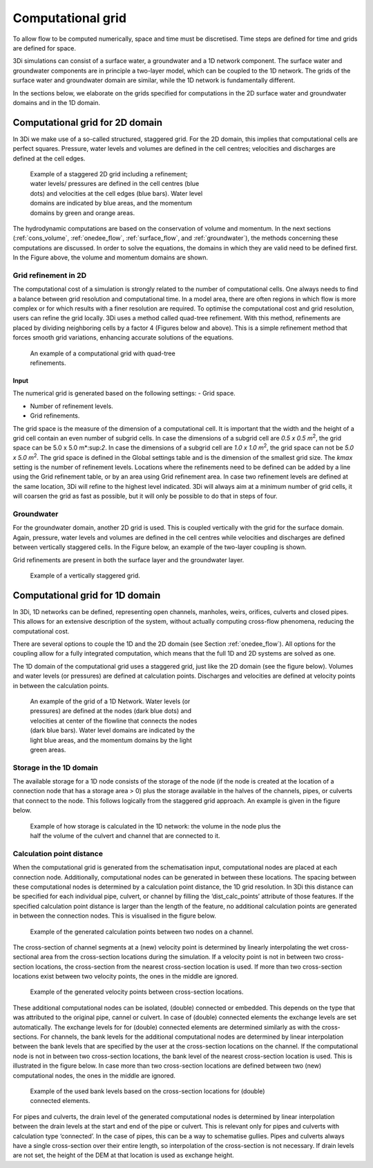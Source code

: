.. _computational_grid:

Computational grid
==================

To allow flow to be computed numerically, space and time must be discretised. Time steps are defined for time and grids are defined for space. 

3Di simulations can consist of a surface water, a groundwater and a 1D network component. The surface water and groundwater components are in principle a two-layer model, which can be coupled to the 1D network. The grids of the surface water and groundwater domain are similar, while the 1D network is fundamentally different.

In the sections below, we elaborate on the grids specified for computations in the 2D surface water and groundwater domains and in the 1D domain. 

.. _computational_grid_2d_domain:

Computational grid for 2D domain
--------------------------------

In 3Di we make use of a so-called structured, staggered grid. For the 2D domain, this implies that computational cells are perfect squares. Pressure, water levels and volumes are defined in the cell centres; velocities and discharges are defined at the cell edges.

.. figure:: image/b1_1.png
   :figwidth: 400 px
   :alt: grid 2d

   Example of a staggered 2D grid including a refinement; water levels/ pressures are defined in the cell centres (blue dots) and velocities at the cell edges (blue bars). Water level domains are indicated by blue areas, and the momentum domains by green and orange areas.

The hydrodynamic computations are based on the conservation of volume and momentum. In the next sections (:ref:`cons_volume`,  :ref:`onedee_flow`, :ref:`surface_flow`, and :ref:`groundwater`), the methods concerning these computations are discussed. In order to solve the equations, the domains in which they are valid need to be defined first. In the Figure above, the volume and momentum domains are shown.

Grid refinement in 2D
^^^^^^^^^^^^^^^^^^^^^

The computational cost of a simulation is strongly related to the number of computational cells. One always needs to find a balance between grid resolution and computational time. In a model area, there are often regions in which flow is more complex or for which results with a finer resolution are required. To optimise the computational cost and grid resolution, users can refine the grid locally. 3Di uses a method called quad-tree refinement. With this method, refinements are placed by dividing neighboring cells by a factor 4 (Figures below and above). This is a simple refinement method that forces smooth grid variations, enhancing accurate solutions of the equations.

.. figure:: image/b1_6_quadtree_grid.png
   :figwidth: 400 px
   :alt: quadtree_refinement

   An example of a computational grid with quad-tree refinements.

Input
+++++

The numerical grid is generated based on the following settings:
- Grid space.

- Number of refinement levels.

- Grid refinements.

The grid space is the measure of the dimension of a computational cell. It is important that the width and the height of a grid cell contain an even number of subgrid cells. In case the dimensions of a subgrid cell are *0.5 x 0.5 m*:sup:`2`, the grid space can be 5.0 x 5.0 m*:sup:`2`. In case the dimensions of a subgrid cell are *1.0 x 1.0 m*:sup:`2`, the grid space can not be *5.0 x 5.0 m*:sup:`2`. The grid space is defined in the Global settings table and is the dimension of the smallest grid size. The *kmax* setting is the number of refinement levels. Locations where the refinements need to be defined can be added by a line using the Grid refinement table, or by an area using Grid refinement area. In case two refinement levels are defined at the same location, 3Di will refine to the highest level indicated. 3Di will always aim at a minimum number of grid cells, it will coarsen the grid as fast as possible, but it will only be possible to do that in steps of four.

Groundwater
^^^^^^^^^^^
For the groundwater domain, another 2D grid is used. This is coupled vertically with the grid for the surface domain. Again, pressure, water levels and volumes are defined in the cell centres while velocities and discharges are defined between vertically staggered cells. In the Figure below, an example of the two-layer coupling is shown.

Grid refinements are present in both the surface layer and the groundwater layer.

.. figure:: image/b1_2dv.png
   :figwidth: 300 px
   :alt: grid 2dv

   Example of a vertically staggered grid.

.. _1dgrid:

Computational grid for 1D domain
--------------------------------

In 3Di, 1D networks can be defined, representing open channels, manholes, weirs, orifices, culverts and closed pipes. This allows for an extensive description of the system, without actually computing cross-flow phenomena, reducing the computational cost.

There are several options to couple the 1D and the 2D domain (see Section :ref:`onedee_flow`). All options for the coupling allow for a fully integrated computation, which means that the full 1D and 2D systems are solved as one.

The 1D domain of the computational grid uses a staggered grid, just like the 2D domain (see the figure below). Volumes and water levels (or pressures) are defined at calculation points. Discharges and velocities are defined at velocity points in between the calculation points.

.. figure:: image/b1_1d.png
   :figwidth: 400 px
   :alt: 1D structure of the grid.

   An example of the grid of a 1D Network. Water levels (or pressures) are defined at the nodes (dark blue dots) and velocities at center of the flowline that connects the nodes (dark blue bars). Water level domains are indicated by the light blue areas, and the momentum domains by the light green areas.

.. _techref_storage_in_1d_domain:

Storage in the 1D domain
^^^^^^^^^^^^^^^^^^^^^^^^

The available storage for a 1D node consists of the storage of the node (if the node is created at the location of a connection node that has a storage area > 0) plus the storage available in the halves of the channels, pipes, or culverts that connect to the node. This follows logically from the staggered grid approach. An example is given in the figure below.

.. figure:: image/h_grid_storage_in_1d_domain.png
   :figwidth: 600 px
   :alt: Example of how volume is calculated in the 1D network

   Example of how storage is calculated in the 1D network: the volume in the node plus the half the volume of the culvert and channel that are connected to it.

.. _techref_calculation_point_distance:

Calculation point distance
^^^^^^^^^^^^^^^^^^^^^^^^^^

When the computational grid is generated from the schematisation input, computational nodes  are placed at each connection node. Additionally, computational nodes can be generated in between these locations. The spacing between these computational nodes is determined by a calculation point distance, the 1D grid resolution. In 3Di this distance can be specified for each individual pipe, culvert, or channel by filling the ‘dist_calc_points’ attribute of those features.
If the specified calculation point distance is larger than the length of the feature, no additional calculation points are generated in between the connection nodes. This is visualised in the figure below.

.. figure:: image/h_calculation_point_distance_intro.png
   :figwidth: 600 px
   :alt: calculation point distance intro
   
   Example of the generated calculation points between two nodes on a channel.

The cross-section of channel segments at a (new) velocity point is determined by linearly interpolating the wet cross-sectional area from the cross-section locations during the simulation. If a velocity point is not in between two cross-section locations, the cross-section from the nearest cross-section location is used.
If more than two cross-section locations exist between two velocity points, the ones in the middle are ignored.

.. figure:: image/h_calculation_point_distance_cross_section.png
   :figwidth: 600 px
   :alt: calculation point distance cross-section
   
   Example of the generated velocity points between cross-section locations.

These additional computational nodes can be isolated, (double) connected or embedded. This depends on the type that was attributed to the original pipe, cannel or culvert. In case of (double) connected elements the exchange levels are set automatically. The exchange levels for for (double) connected elements are determined similarly as with the cross-sections. For channels, the bank levels for the additional computational nodes are determined by linear interpolation between the bank levels that are specified by the user at  the cross-section locations on the channel. If the computational node is not in between two cross-section locations, the bank level of the nearest cross-section location is used. This is illustrated in the figure below.
In case more than two cross-section locations are defined between two (new) computational nodes, the ones in the middle are ignored.

.. figure:: image/h_calculation_point_distance_bank_level.png
   :figwidth: 600 px
   :alt: calculation point distance bank level
   
   Example of the used bank levels based on the cross-section locations for (double) connected elements.

For pipes and culverts, the drain level of the generated computational nodes is determined by linear interpolation between the drain levels at the start and end of the pipe or culvert. This is relevant only for pipes and culverts with calculation type ‘connected’. In the case of pipes, this can be a way to schematise gullies. Pipes and culverts always have a single cross-section over their entire length, so interpolation of the cross-section is not necessary.
If drain levels are not set, the height of the DEM at that location is used as exchange height.
